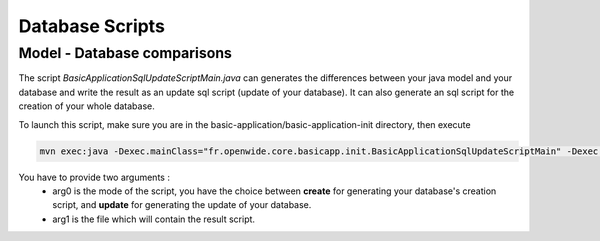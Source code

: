 Database Scripts
==================

Model - Database comparisons
----------------------------

The script *BasicApplicationSqlUpdateScriptMain.java* can generates the differences between
your java model and your database and write the result as an update sql script (update of your database).
It can also generate an sql script for the creation of your whole database.

To launch this script, make sure you are in the basic-application/basic-application-init directory, then execute

.. code-block:: bash

  mvn exec:java -Dexec.mainClass="fr.openwide.core.basicapp.init.BasicApplicationSqlUpdateScriptMain" -Dexec.args="arg0 arg1"

You have to provide two arguments :
  - arg0 is the mode of the script, you have the choice between **create** for generating your database's creation script, and **update** for generating the update of your database.
  - arg1 is the file which will contain the result script.
